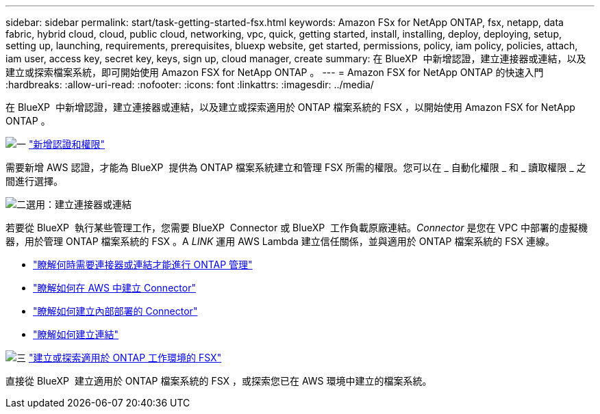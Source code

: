 ---
sidebar: sidebar 
permalink: start/task-getting-started-fsx.html 
keywords: Amazon FSx for NetApp ONTAP, fsx, netapp, data fabric, hybrid cloud, cloud, public cloud, networking, vpc, quick, getting started, install, installing, deploy, deploying, setup, setting up, launching, requirements, prerequisites, bluexp website, get started, permissions, policy, iam policy, policies, attach, iam user, access key, secret key, keys, sign up, cloud manager, create 
summary: 在 BlueXP  中新增認證，建立連接器或連結，以及建立或探索檔案系統，即可開始使用 Amazon FSX for NetApp ONTAP 。 
---
= Amazon FSX for NetApp ONTAP 的快速入門
:hardbreaks:
:allow-uri-read: 
:nofooter: 
:icons: font
:linkattrs: 
:imagesdir: ../media/


[role="lead"]
在 BlueXP  中新增認證，建立連接器或連結，以及建立或探索適用於 ONTAP 檔案系統的 FSX ，以開始使用 Amazon FSX for NetApp ONTAP 。

.image:https://raw.githubusercontent.com/NetAppDocs/common/main/media/number-1.png["一"] link:../requirements/task-setting-up-permissions-fsx.html["新增認證和權限"]
[role="quick-margin-para"]
需要新增 AWS 認證，才能為 BlueXP  提供為 ONTAP 檔案系統建立和管理 FSX 所需的權限。您可以在 _ 自動化權限 _ 和 _ 讀取權限 _ 之間進行選擇。

.image:https://raw.githubusercontent.com/NetAppDocs/common/main/media/number-2.png["二"]選用：建立連接器或連結
[role="quick-margin-para"]
若要從 BlueXP  執行某些管理工作，您需要 BlueXP  Connector 或 BlueXP  工作負載原廠連結。_Connector_ 是您在 VPC 中部署的虛擬機器，用於管理 ONTAP 檔案系統的 FSX 。A _LINK_ 運用 AWS Lambda 建立信任關係，並與適用於 ONTAP 檔案系統的 FSX 連線。

[role="quick-margin-list"]
* link:../start/concept-fsx-aws.html#connectors-and-links-unlock-all-fsx-for-ontap-features["瞭解何時需要連接器或連結才能進行 ONTAP 管理"]
* https://docs.netapp.com/us-en/bluexp-setup-admin/concept-install-options-aws.html["瞭解如何在 AWS 中建立 Connector"^]
* https://docs.netapp.com/us-en/bluexp-setup-admin/task-install-connector-on-prem.html["瞭解如何建立內部部署的 Connector"^]
* https://docs.netapp.com/us-en/workload-fsx-ontap/create-link.html["瞭解如何建立連結"^]


.image:https://raw.githubusercontent.com/NetAppDocs/common/main/media/number-3.png["三"] link:../use/task-creating-fsx-working-environment.html["建立或探索適用於 ONTAP 工作環境的 FSX"]
[role="quick-margin-para"]
直接從 BlueXP  建立適用於 ONTAP 檔案系統的 FSX ，或探索您已在 AWS 環境中建立的檔案系統。
